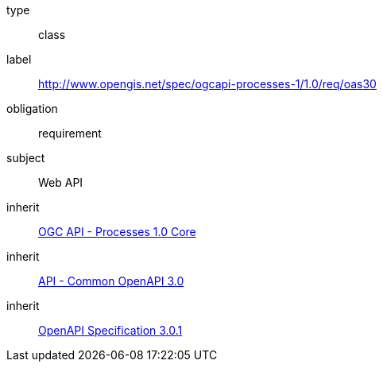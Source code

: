 [[rc_oas30]]
[requirement]
====
[%metadata]
type:: class
label:: http://www.opengis.net/spec/ogcapi-processes-1/1.0/req/oas30
obligation:: requirement
subject:: Web API
inherit:: <<rc_core,OGC API - Processes 1.0 Core>>
inherit:: http://www.opengis.net/spec/ogcapi_common-1/1.0/req/oas30[API - Common OpenAPI 3.0]
inherit:: <<OpenAPI-Spec,OpenAPI Specification 3.0.1>>
====